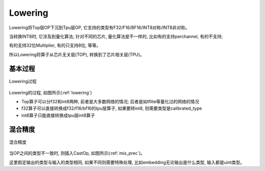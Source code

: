 Lowering
============

Lowering将Top层OP下沉到Tpu层OP, 它支持的类型有F32/F16/BF16/INT8对称/INT8非对称。

当转换INT8时, 它涉及到量化算法; 针对不同的芯片, 量化算法是不一样的, 比如有的支持perchannel, 有的不支持;

有的支持32位Multiplier, 有的只支持8位, 等等。

所以Lowering将算子从芯片无关层(TOP), 转换到了芯片相关层(TPU)。

基本过程
------------

.. _lowering:
.. figure:: ../assets/lowering.png
   :height: 5cm
   :align: center

   Lowering过程

Lowering的过程, 如图所示(:ref:`lowering`)

* Top算子可以分f32和int8两种, 前者是大多数网络的情况; 后者是如tflite等量化过的网络的情况
* f32算子可以直接转换成f32/f16/bf16的tpu层算子, 如果要转int8, 则需要类型是calibrated_type
* int8算子只能直接转换成tpu层int8算子

混合精度
------------

.. _mix_prec:
.. figure:: ../assets/mix_prec.png
   :height: 8cm
   :align: center

   混合精度

当OP之间的类型不一致时, 则插入CastOp, 如图所示(:ref:`mix_prec`)。

这里假定输出的类型与输入的类型相同, 如果不同则需要特殊处理, 比如embedding无论输出是什么类型, 输入都是uint类型。
